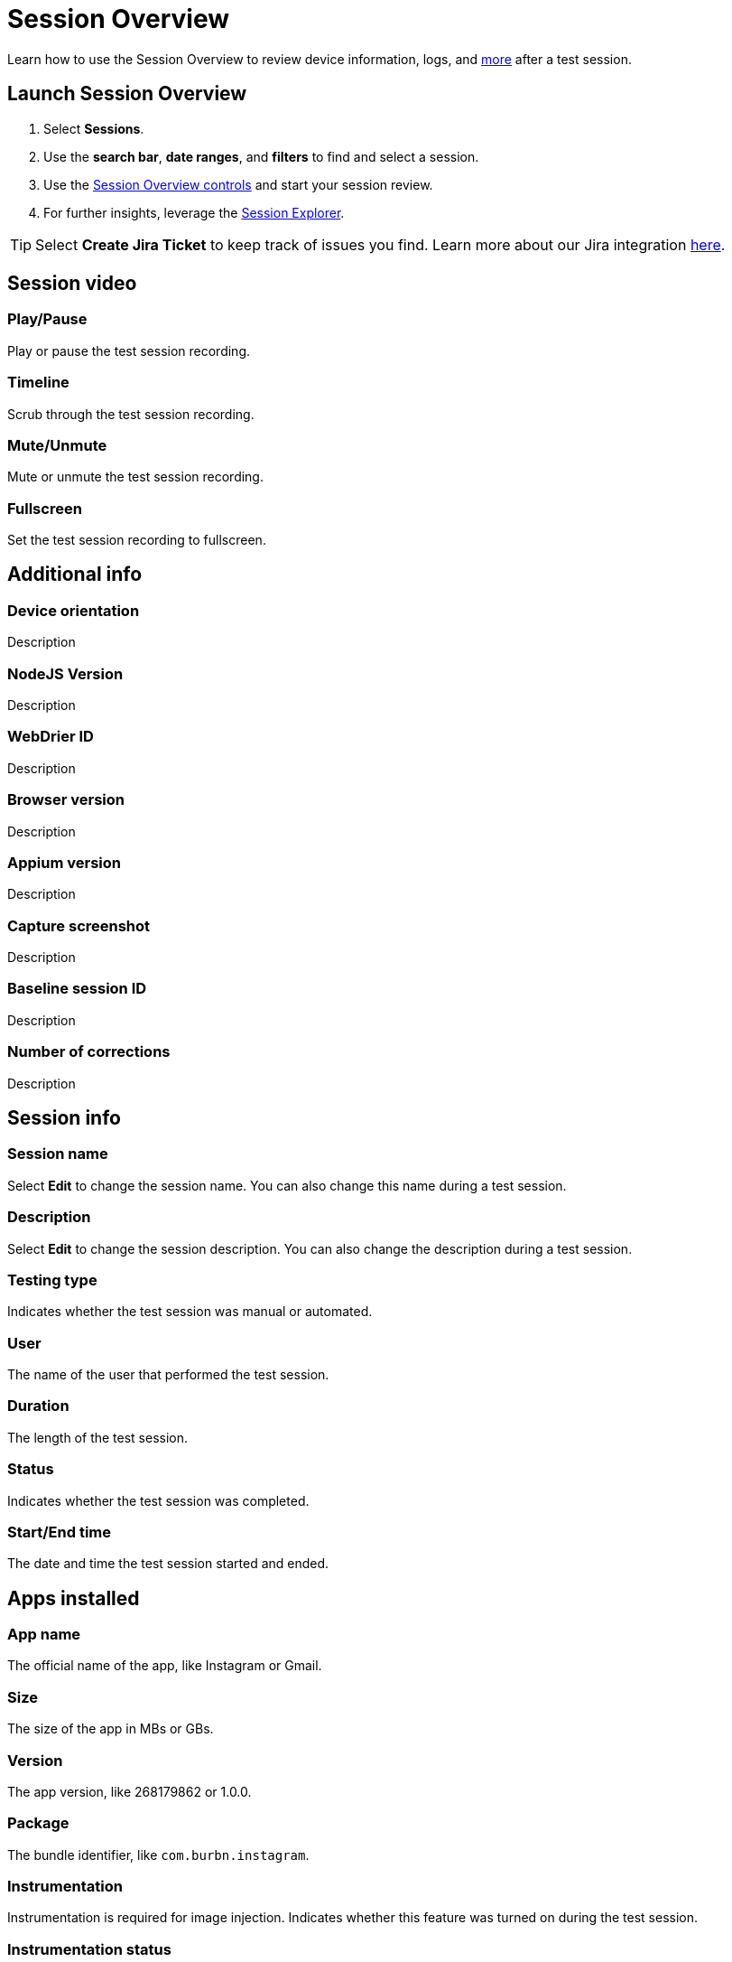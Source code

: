 = Session Overview
:navtitle: Session Overview

Learn how to use the Session Overview to review device information, logs, and xref:_session_overview_controls[more] after a test session.

== Launch Session Overview

. Select *Sessions*.
. Use the *search bar*, *date ranges*, and *filters* to find and select a session.
. Use the xref:_session_overview_controls[Session Overview controls] and start your session review.
. For further insights, leverage the xref:session-explorer.adoc[Session Explorer].

[TIP]
Select *Create Jira Ticket* to keep track of issues you find. Learn more about our Jira integration xref:integrations:jira/index.adoc[here].

== Session video

=== Play/Pause

Play or pause the test session recording.

=== Timeline

Scrub through the test session recording.

=== Mute/Unmute

Mute or unmute the test session recording.

=== Fullscreen

Set the test session recording to fullscreen.

== Additional info

=== Device orientation

Description

=== NodeJS Version

Description

=== WebDrier ID

Description

=== Browser version

Description

=== Appium version

Description

=== Capture screenshot

Description

=== Baseline session ID

Description

[#_number_of_corrections]
=== Number of corrections

Description

== Session info

=== Session name

Select *Edit* to change the session name. You can also change this name during a test session.

=== Description

Select *Edit* to change the session description. You can also change the description during a test session.

=== Testing type

Indicates whether the test session was manual or automated.

=== User

The name of the user that performed the test session.

=== Duration

The length of the test session.

=== Status

Indicates whether the test session was completed.

=== Start/End time

The date and time the test session started and ended.

== Apps installed

=== App name

The official name of the app, like Instagram or Gmail.

=== Size

The size of the app in MBs or GBs.

=== Version

The app version, like 268179862 or 1.0.0.

=== Package

The bundle identifier, like `com.burbn.instagram`.

=== Instrumentation

Instrumentation is required for image injection. Indicates whether this feature was turned on during the test session.

=== Instrumentation status

Instrumentation is required for image injection. Indicates whether instrumentation was successful during the test session.

=== Installation status

Indicates whether the app successfully installed during the test session.

== Device info

=== Manufacturer

The manufacturer, like Apple, Google, or Samsung.

=== Operating system

The operating system, like Android or iOS.

=== Device name

The official name of the device, like Galaxy S10, iPhone 11 Pro, or iPhone XS.

=== Resolution

The screen resolution, like 1080x2220 or 1125x2436.

=== Model name

The device model, like D10Ap, Lenovo TB-8705F, or SM-G970U.

=== UDID

The unique device identifier (UDID) used to identify iOS devices.

== Logs

=== Download

Select *Download* to save a copy of the device and crash logs.

=== Device

Select *Device* to open a preview of the device logs, then select *Download* to save a copy.

=== Crash

Select *Crash* to open a preview of the crash logs, then select *Download* to save a copy.
